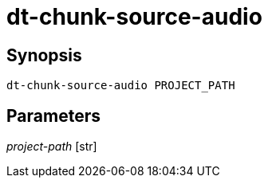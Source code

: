 = dt-chunk-source-audio


== Synopsis

    dt-chunk-source-audio PROJECT_PATH


== Parameters

_project-path_ [str]:: 

